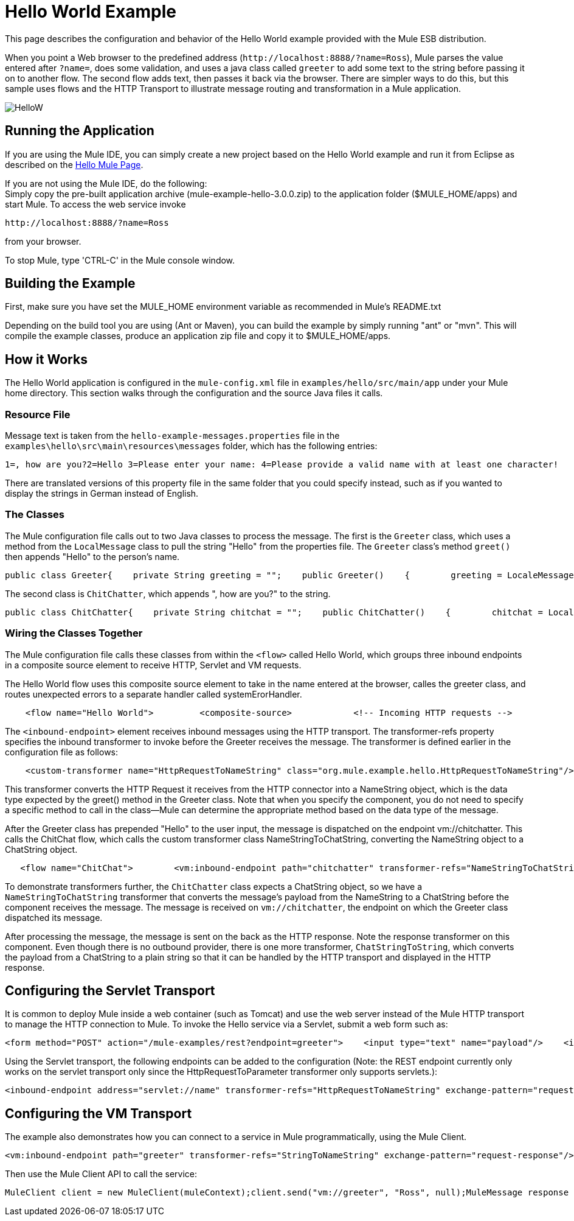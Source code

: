= Hello World Example

This page describes the configuration and behavior of the Hello World example provided with the Mule ESB distribution.

When you point a Web browser to the predefined address (`+http://localhost:8888/?name=Ross+`), Mule parses the value entered after `?name=`, does some validation, and uses a java class called `greeter` to add some text to the string before passing it on to another flow. The second flow adds text, then passes it back via the browser. There are simpler ways to do this, but this sample uses flows and the HTTP Transport to illustrate message routing and transformation in a Mule application.

image:HelloW.png[HelloW]

== Running the Application

If you are using the Mule IDE, you can simply create a new project based on the Hello World example and run it from Eclipse as described on the link:/mule-user-guide/v/3.2/hello-mule[Hello Mule Page].

If you are not using the Mule IDE, do the following: +
Simply copy the pre-built application archive (mule-example-hello-3.0.0.zip) to the application folder ($MULE_HOME/apps) and start Mule. To access the web service invoke

`+http://localhost:8888/?name=Ross+`

from your browser.

To stop Mule, type 'CTRL-C' in the Mule console window.

== Building the Example

First, make sure you have set the MULE_HOME environment variable as recommended in Mule's README.txt

Depending on the build tool you are using (Ant or Maven), you can build the example by simply running "ant" or "mvn". This will compile the example classes, produce an application zip file and copy it to $MULE_HOME/apps.

== How it Works

The Hello World application is configured in the `mule-config.xml` file in `examples/hello/src/main/app` under your Mule home directory. This section walks through the configuration and the source Java files it calls.

=== Resource File

Message text is taken from the `hello-example-messages.properties` file in the `examples\hello\src\main\resources\messages` folder, which has the following entries:

[source,java]
----
1=, how are you?2=Hello 3=Please enter your name: 4=Please provide a valid name with at least one character!
----

There are translated versions of this property file in the same folder that you could specify instead, such as if you wanted to display the strings in German instead of English.

=== The Classes

The Mule configuration file calls out to two Java classes to process the message. The first is the `Greeter` class, which uses a method from the `LocalMessage` class to pull the string "Hello" from the properties file. The `Greeter` class's method `greet()` then appends "Hello" to the person's name.

[source,java]
----
public class Greeter{    private String greeting = "";    public Greeter()    {        greeting = LocaleMessage.getGreetingPart1();    }    public Object greet(NameString person)    {        Object payload = person;        if (person.isValid())        {            person.setGreeting(greeting);        }        else        {            payload = new Exception(LocaleMessage.getInvalidUserNameError());        }        return payload;    }}
----


The second class is `ChitChatter`, which appends ", how are you?" to the string.

[source,java]
----
public class ChitChatter{    private String chitchat = "";    public ChitChatter()    {        chitchat = LocaleMessage.getGreetingPart2();    }    public void chat(ChatString string)    {        string.append(chitchat);    }}
----


=== Wiring the Classes Together

The Mule configuration file calls these classes from within the `<flow>` called Hello World, which groups three inbound endpoints in a composite source element to receive HTTP, Servlet and VM requests.

The Hello World flow uses this composite source element to take in the name entered at the browser, calles the greeter class, and routes unexpected errors to a separate handler called systemErorHandler.

[source,xml]
----
    <flow name="Hello World">         <composite-source>            <!-- Incoming HTTP requests -->            <inbound-endpoint address="+http://localhost:8888+" transformer-refs="HttpRequestToNameString" exchange-pattern="request-response">                <not-filter>                    <wildcard-filter pattern="/favicon.ico"/>                   </not-filter>            </inbound-endpoint>            <!-- Incoming Servlet requests -->            <inbound-endpoint address="servlet://name" transformer-refs="HttpRequestToNameString" exchange-pattern="request-response">                <not-filter>                    <wildcard-filter pattern="/favicon.ico"/>                   </not-filter>            </inbound-endpoint>            <!-- Incoming VM requests -->            <vm:inbound-endpoint path="greeter" transformer-refs="StringToNameString" exchange-pattern="request-response"/>        </composite-source>        ...        </flow>
----


The `<inbound-endpoint>` element receives inbound messages using the HTTP transport. The transformer-refs property specifies the inbound transformer to invoke before the Greeter receives the message. The transformer is defined earlier in the configuration file as follows:

[source,xml]
----
    <custom-transformer name="HttpRequestToNameString" class="org.mule.example.hello.HttpRequestToNameString"/>
----


This transformer converts the HTTP Request it receives from the HTTP connector into a NameString object, which is the data type expected by the greet() method in the Greeter class. Note that when you specify the component, you do not need to specify a specific method to call in the class--Mule can determine the appropriate method based on the data type of the message.

After the Greeter class has prepended "Hello" to the user input, the message is dispatched on the endpoint vm://chitchatter. This calls the ChitChat flow, which calls the custom transformer class NameStringToChatString, converting the NameString object to a ChatString object.

[source,xml]
----
   <flow name="ChitChat">        <vm:inbound-endpoint path="chitchatter" transformer-refs="NameStringToChatString"             responseTransformer-refs="ChatStringToString" exchange-pattern="request-response"/>        <component class="org.mule.example.hello.ChitChatter"/>    </flow>
----


To demonstrate transformers further, the `ChitChatter` class expects a ChatString object, so we have a `NameStringToChatString` transformer that converts the message's payload from the NameString to a ChatString before the component receives the message. The message is received on `vm://chitchatter`, the endpoint on which the Greeter class dispatched its message.

After processing the message, the message is sent on the back as the HTTP response. Note the response transformer on this component. Even though there is no outbound provider, there is one more transformer, `ChatStringToString`, which converts the payload from a ChatString to a plain string so that it can be handled by the HTTP transport and displayed in the HTTP response.

== Configuring the Servlet Transport

It is common to deploy Mule inside a web container (such as Tomcat) and use the web server instead of the Mule HTTP transport to manage the HTTP connection to Mule. To invoke the Hello service via a Servlet, submit a web form such as:

[source,xml]
----
<form method="POST" action="/mule-examples/rest?endpoint=greeter">    <input type="text" name="payload"/>    <input type="submit" value="POST" /></form>
----


Using the Servlet transport, the following endpoints can be added to the configuration (Note: the REST endpoint currently only works on the servlet transport only since the HttpRequestToParameter transformer only supports servlets.):

[source,xml]
----
<inbound-endpoint address="servlet://name" transformer-refs="HttpRequestToNameString" exchange-pattern="request-response">    <not-filter>        <wildcard-filter pattern="/favicon.ico"/>       </not-filter></inbound-endpoint><inbound-endpoint address="servlet://rest" transformer-refs="HttpRequestToParameter StringToNameString" responseTransformer-refs="PlainTextResponseTransformer" exchange-pattern="request-response"/>
----


== Configuring the VM Transport

The example also demonstrates how you can connect to a service in Mule programmatically, using the Mule Client.

[source,xml]
----
<vm:inbound-endpoint path="greeter" transformer-refs="StringToNameString" exchange-pattern="request-response"/>
----


Then use the Mule Client API to call the service:

[source,java]
----
MuleClient client = new MuleClient(muleContext);client.send("vm://greeter", "Ross", null);MuleMessage response = client.send("vm://greeter", "Ross", null);System.out.println("response = " + response.getPayload());
----



